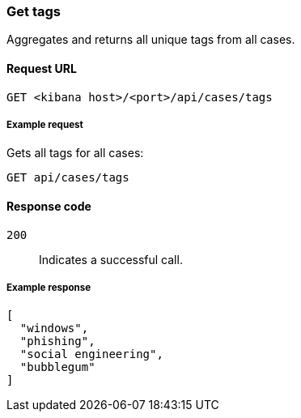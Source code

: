 [[cases-api-get-tag]]
=== Get tags

Aggregates and returns all unique tags from all cases.

==== Request URL

`GET <kibana host>/<port>/api/cases/tags`

===== Example request

Gets all tags for all cases:

[source,sh]
--------------------------------------------------
GET api/cases/tags
--------------------------------------------------
// KIBANA

==== Response code

`200`:: 
   Indicates a successful call.
   
===== Example response

[source,json]
--------------------------------------------------
[
  "windows",
  "phishing",
  "social engineering",
  "bubblegum"
]
--------------------------------------------------